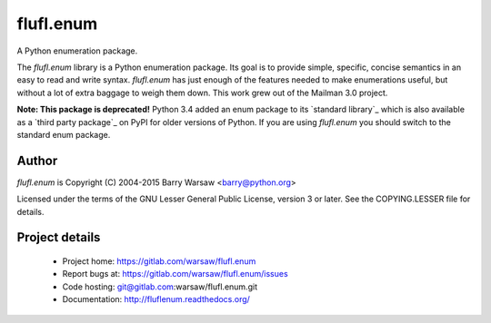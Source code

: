 ==========
flufl.enum
==========

A Python enumeration package.

The `flufl.enum` library is a Python enumeration package.  Its goal is to
provide simple, specific, concise semantics in an easy to read and write
syntax.  `flufl.enum` has just enough of the features needed to make
enumerations useful, but without a lot of extra baggage to weigh them down.
This work grew out of the Mailman 3.0 project.

**Note: This package is deprecated!** Python 3.4 added an enum package to its
`standard library`_ which is also available as a `third party package`_ on
PyPI for older versions of Python.  If you are using `flufl.enum` you should
switch to the standard enum package.


Author
======

`flufl.enum` is Copyright (C) 2004-2015 Barry Warsaw <barry@python.org>

Licensed under the terms of the GNU Lesser General Public License, version 3
or later.  See the COPYING.LESSER file for details.


Project details
===============

 * Project home: https://gitlab.com/warsaw/flufl.enum
 * Report bugs at: https://gitlab.com/warsaw/flufl.enum/issues
 * Code hosting: git@gitlab.com:warsaw/flufl.enum.git
 * Documentation: http://fluflenum.readthedocs.org/


.. `standard library`: https://docs.python.org/3/library/enum.html
.. `third party package`: https://pypi.python.org/pypi/enum34
